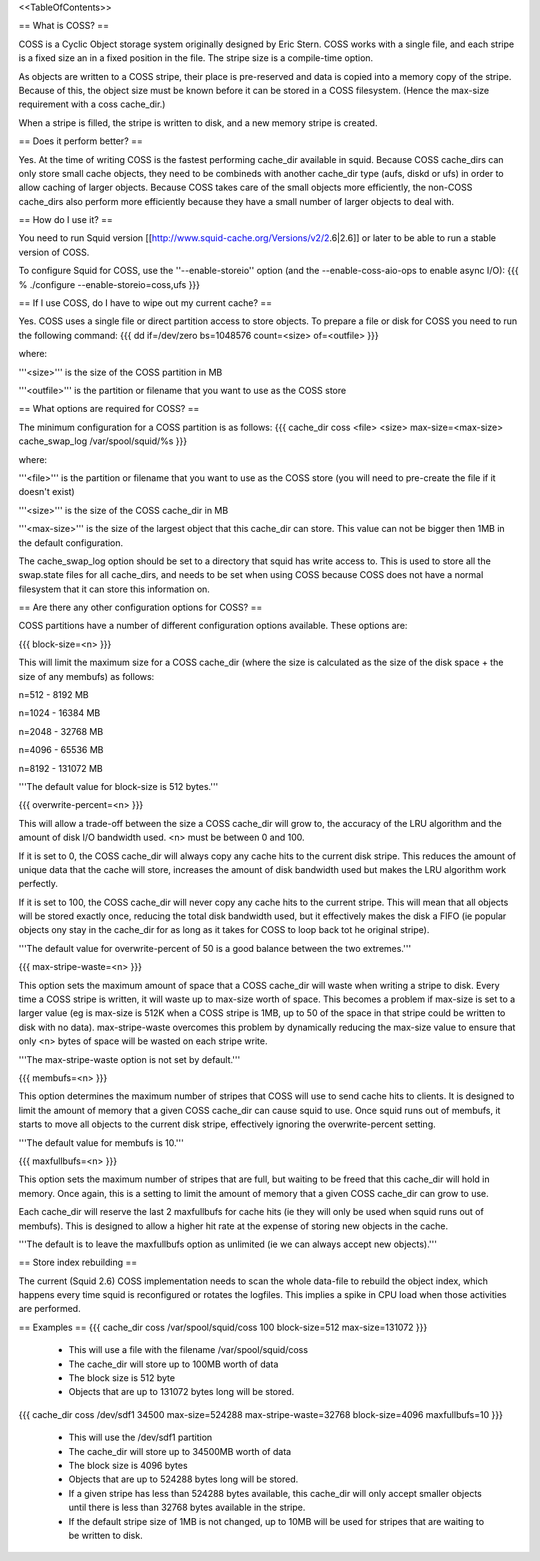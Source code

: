 <<TableOfContents>>

== What is COSS? ==

COSS is a Cyclic Object storage system originally designed by Eric Stern.  COSS works with a single file, and each stripe is a fixed size an in a fixed position in the file. The stripe size is a compile-time option.  

As objects are written to a COSS stripe, their place is pre-reserved and data is copied into a memory copy of the stripe. Because of this,
the object size must be known before it can be stored in a COSS filesystem. (Hence the max-size requirement with a coss cache_dir.)

When a stripe is filled, the stripe is written to disk, and a new memory stripe is created.

== Does it perform better? ==

Yes.  At the time of writing COSS is the fastest performing cache_dir available in squid.  Because COSS cache_dirs can only store small cache objects, they need to be combineds with another cache_dir type (aufs, diskd or ufs) in order to allow caching of larger objects.  Because COSS takes care of the small objects more efficiently, the non-COSS cache_dirs also perform more efficiently because they have a small number of larger objects to deal with.

== How do I use it? ==


You need to run Squid version
[[http://www.squid-cache.org/Versions/v2/2.6|2.6]] or later to be able to run a stable version of COSS.

To configure Squid for COSS, use the ''--enable-storeio'' option (and the --enable-coss-aio-ops to enable async I/O):
{{{
% ./configure --enable-storeio=coss,ufs
}}}

== If I use COSS, do I have to wipe out my current cache? ==


Yes.  COSS uses a single file or direct partition access to store objects.  To prepare a file or disk for COSS you need to run the following command:
{{{
dd if=/dev/zero bs=1048576 count=<size> of=<outfile>
}}}

where:

'''<size>''' is the size of the COSS partition in MB

'''<outfile>''' is the partition or filename that you want to use as the COSS store

== What options are required for COSS? ==

The minimum configuration for a COSS partition is as follows:
{{{
cache_dir coss <file> <size> max-size=<max-size>
cache_swap_log /var/spool/squid/%s
}}}

where:

'''<file>''' is the partition or filename that you want to use as the COSS store (you will need to pre-create the file if it doesn't exist)

'''<size>''' is the size of the COSS cache_dir in MB

'''<max-size>''' is the size of the largest object that this cache_dir can store.  This value can not be bigger then 1MB in the default configuration.

The cache_swap_log option should be set to a directory that squid has write access to.  This is used to store all the swap.state files for all cache_dirs, and needs to be set when using COSS because COSS does not have a normal filesystem that it can store this information on.

== Are there any other configuration options for COSS? ==

COSS partitions have a number of different configuration options available.  These options are:

{{{
block-size=<n>
}}}

This will limit the maximum size for a COSS cache_dir (where the size is calculated as the size of the disk space + the size of any membufs) as follows:

n=512  - 8192 MB

n=1024 - 16384 MB

n=2048 - 32768 MB

n=4096 - 65536 MB

n=8192 - 131072 MB

'''The default value for block-size is 512 bytes.'''

{{{
overwrite-percent=<n>
}}}

This will allow a trade-off between the size a COSS cache_dir will grow to, the accuracy of the LRU algorithm and the amount of disk I/O bandwidth used.  <n> must be between 0 and 100.

If it is set to 0, the COSS cache_dir will always copy any cache hits to the current disk stripe. This reduces the amount of unique data that the cache will store, increases the amount of disk bandwidth used but makes the LRU algorithm work perfectly.  

If it is set to 100, the COSS cache_dir will never copy any cache hits to the current stripe.  This will mean that all objects will be stored exactly once, reducing the total disk bandwidth used, but it effectively makes the disk a FIFO (ie popular objects ony stay in the cache_dir for as long as it takes for COSS to loop back tot he original stripe).

'''The default value for overwrite-percent of 50 is a good balance between the two extremes.'''

{{{
max-stripe-waste=<n>
}}}

This option sets the maximum amount of space that a COSS cache_dir will waste when writing a stripe to disk.  Every time a COSS stripe is written, it will waste up to max-size worth of space.  This becomes a problem if max-size is set to a larger value (eg is max-size is 512K when a COSS stripe is 1MB, up to 50 of the space in that stripe could be written to disk with no data).  max-stripe-waste overcomes this problem by dynamically reducing the max-size value to ensure that only <n> bytes of space will be wasted on each stripe write.

'''The max-stripe-waste option is not set by default.'''

{{{
membufs=<n>
}}}

This option determines the maximum number of stripes that COSS will use to send cache hits to clients.  It is designed to limit the amount of memory that a given COSS cache_dir can cause squid to use.  Once squid runs out of membufs, it starts to move all objects to the current disk stripe, effectively ignoring the overwrite-percent setting.

'''The default value for membufs is 10.'''

{{{
maxfullbufs=<n>
}}}

This option sets the maximum number of stripes that are full, but waiting to be freed that this cache_dir will hold in memory.  Once again, this is a setting to limit the amount of memory that a given COSS cache_dir can grow to use.

Each cache_dir will reserve the last 2 maxfullbufs for cache hits (ie they will only be used when squid runs out of membufs).  This is designed to allow a higher hit rate at the expense of storing new objects in the cache.

'''The default is to leave the maxfullbufs option as unlimited (ie we can always accept new objects).'''


== Store index rebuilding ==

The current (Squid 2.6) COSS implementation needs to scan the whole data-file to rebuild the object index, which happens every time squid is reconfigured or rotates the logfiles. This implies a spike in CPU load when those activities are performed.

== Examples ==
{{{
cache_dir coss /var/spool/squid/coss 100 block-size=512 max-size=131072
}}}

 * This will use a file with the filename /var/spool/squid/coss
 * The cache_dir will store up to 100MB worth of data
 * The block size is 512 byte 
 * Objects that are up to 131072 bytes long will be stored.

{{{
cache_dir coss /dev/sdf1 34500 max-size=524288 max-stripe-waste=32768 block-size=4096 maxfullbufs=10
}}}

 * This will use the /dev/sdf1 partition
 * The cache_dir will store up to 34500MB worth of data
 * The block size is 4096 bytes
 * Objects that are up to 524288 bytes long will be stored.
 * If a given stripe has less than 524288 bytes available, this cache_dir will only accept smaller objects until there is less than 32768 bytes available in the stripe.
 * If the default stripe size of 1MB is not changed, up to 10MB will be used for stripes that are waiting to be written to disk.
